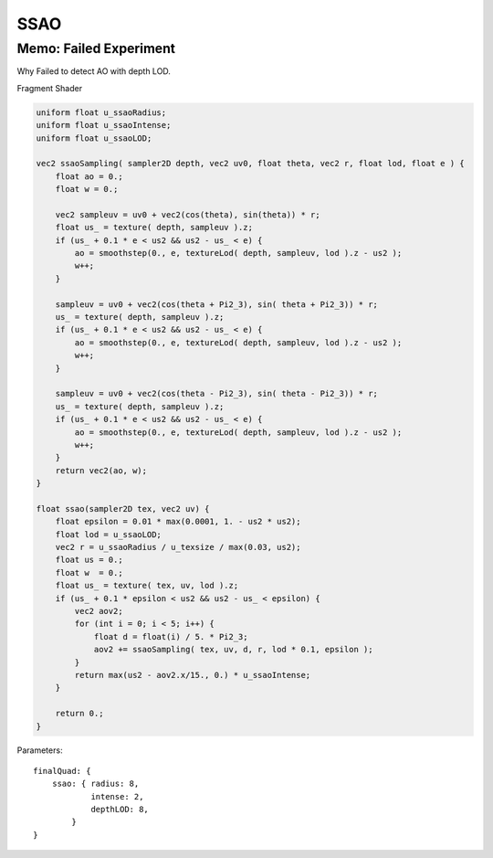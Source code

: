 SSAO
====

Memo: Failed Experiment
-----------------------

.. image:: ../imgs/008-depth-ssao-failed.png

Why Failed to detect AO with depth LOD.

.. image:: ../imgs/008-lod-ao-fail.jpg

Fragment Shader

.. code-block:: c

    uniform float u_ssaoRadius;
    uniform float u_ssaoIntense;
    uniform float u_ssaoLOD;

    vec2 ssaoSampling( sampler2D depth, vec2 uv0, float theta, vec2 r, float lod, float e ) {
        float ao = 0.;
        float w = 0.;

        vec2 sampleuv = uv0 + vec2(cos(theta), sin(theta)) * r;
        float us_ = texture( depth, sampleuv ).z;
        if (us_ + 0.1 * e < us2 && us2 - us_ < e) {
            ao = smoothstep(0., e, textureLod( depth, sampleuv, lod ).z - us2 );
            w++;
        }

        sampleuv = uv0 + vec2(cos(theta + Pi2_3), sin( theta + Pi2_3)) * r;
        us_ = texture( depth, sampleuv ).z;
        if (us_ + 0.1 * e < us2 && us2 - us_ < e) {
            ao = smoothstep(0., e, textureLod( depth, sampleuv, lod ).z - us2 );
            w++;
        }

        sampleuv = uv0 + vec2(cos(theta - Pi2_3), sin( theta - Pi2_3)) * r;
        us_ = texture( depth, sampleuv ).z;
        if (us_ + 0.1 * e < us2 && us2 - us_ < e) {
            ao = smoothstep(0., e, textureLod( depth, sampleuv, lod ).z - us2 );
            w++;
        }
        return vec2(ao, w);
    }

    float ssao(sampler2D tex, vec2 uv) {
        float epsilon = 0.01 * max(0.0001, 1. - us2 * us2);
        float lod = u_ssaoLOD;
        vec2 r = u_ssaoRadius / u_texsize / max(0.03, us2);
        float us = 0.;
        float w  = 0.;
        float us_ = texture( tex, uv, lod ).z;
        if (us_ + 0.1 * epsilon < us2 && us2 - us_ < epsilon) {
            vec2 aov2;
            for (int i = 0; i < 5; i++) {
                float d = float(i) / 5. * Pi2_3;
                aov2 += ssaoSampling( tex, uv, d, r, lod * 0.1, epsilon );
            }
            return max(us2 - aov2.x/15., 0.) * u_ssaoIntense;
        }

        return 0.;
    }
..

Parameters::

    finalQuad: {
        ssao: { radius: 8,
                intense: 2,
                depthLOD: 8,
            }
    }
